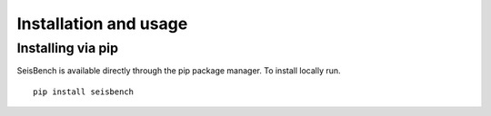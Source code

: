 .. _installation_and_usage:

Installation and usage
======================

Installing via pip
------------------

SeisBench is available directly through the pip package manager. To install locally run. ::

    pip install seisbench

